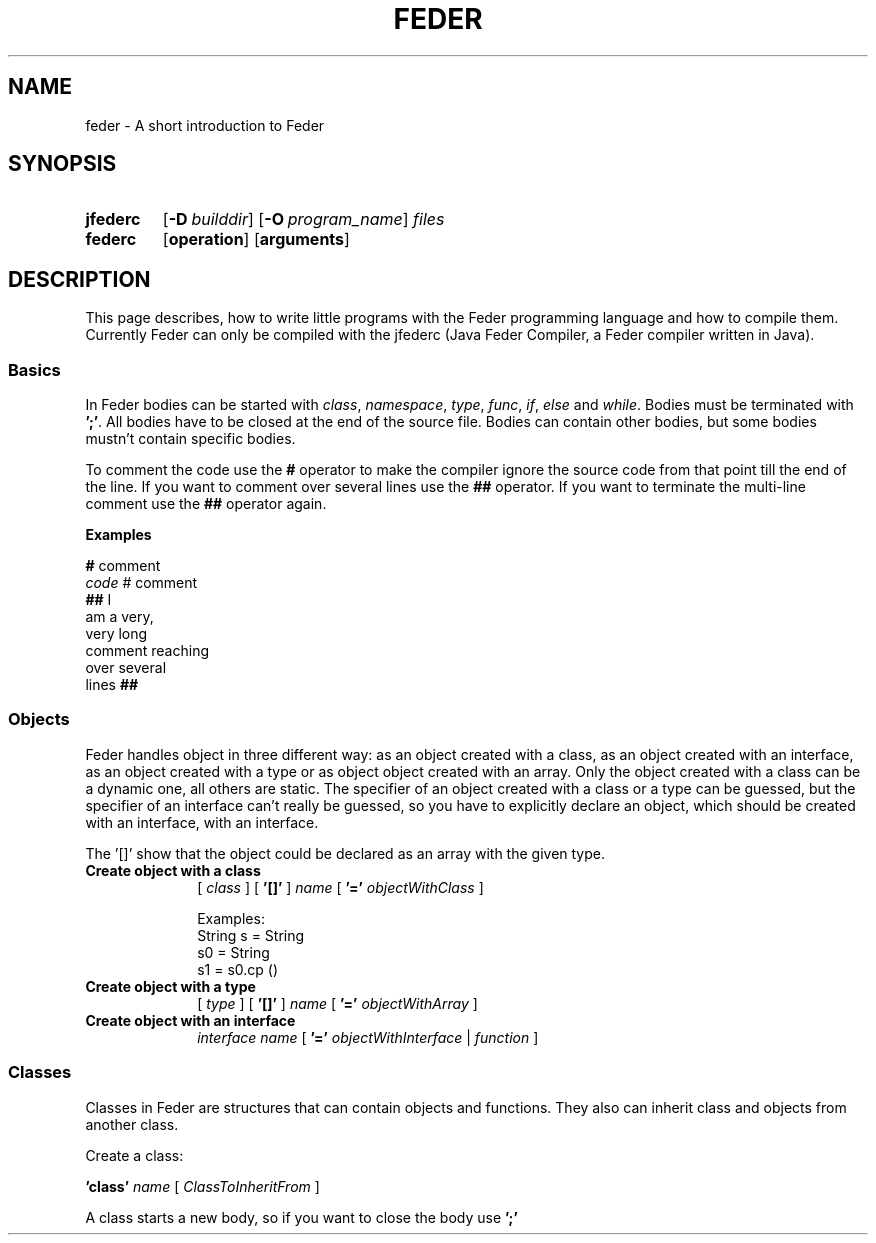 .\" Manpage for feder
.\" Copyright (C) 2018 Fionn Langhans
.\" (fionn.langhans@gmail.com)
.\"
.TH FEDER 7 2018-02-15 "Feder" "Feder Manual"
.SH NAME
feder \- A short introduction to Feder
.SH SYNOPSIS
.SY jfederc
.OP \-D builddir
.OP \-O program_name
.I files
.YS

.SY federc
.OP operation
.OP arguments
.YS
.SH DESCRIPTION
This page describes, how to write little programs with the Feder programming
language and how to compile them. Currently Feder can only be compiled with
the jfederc (Java Feder Compiler, a Feder compiler written in Java).
.SS Basics
In Feder bodies can be started with
.IR class ", " namespace ", " type ", " func ", " if ", " else " and " while "."
.RI "Bodies must be terminated with"
.BR ';' ". All bodies have to be closed at the end of the source file."
.RB "Bodies can contain other bodies, but some bodies mustn't contain specific"
.RB "bodies."

.RB "To comment the code use the " # " operator to make the compiler ignore the"
.RB "source code from that point till"
.RB "the end of the line. If you want to comment over several lines use the " ##
.RB "operator. If you want to terminate the multi-line comment use the " ## 
.RB "operator again."

.B Examples

.EX
.BR # " comment"
.IR code " # comment"
.BR "## " I
am a very,
very long
comment reaching
over several
.RB lines " ##"
.EE
.\" End of Basics
.SS Objects
Feder handles object in three different way: as an object created with a class,
as an object created with an interface, as an object created with a type or as
object object created with an array.
Only the object created with a class can be a dynamic one, all others are
static. The specifier of an object created with a class or a type can be
guessed, but the specifier of an interface can't really be guessed, so you have
to explicitly declare an object, which should be created with an interface, with
an interface.

The '[]' show that the object could be declared as an array with the given type.
.TP 10
.B Create object with a class
[
.I class
] [
.BI '[]'
]
.I name
[
.BI '='
.I objectWithClass
]
.\" End object with class definition

Examples:
.EX
String s = String
s0 = String
s1 = s0.cp ()
.EE
.TP
.B Create object with a type
[
.I type
] [
.BI '[]'
]
.I name
[
.BI '='
.I objectWithArray
]
.\" End object with type definition
.TP
.B Create object with an interface
.I interface name
[
.BI '='
.I objectWithInterface
|
.I function
]
.\" End object with interface definition
.SS Classes
Classes in Feder are structures that can contain objects and functions. They
also can inherit class and objects from another class.

Create a class:

.BI 'class'
.I name
[
.I ClassToInheritFrom
]

A class starts a new body, so if you want to close the body use
.BI ';'
